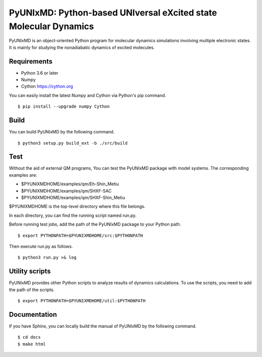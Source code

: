 *****************************************************************
PyUNIxMD: Python-based UNIversal eXcited state Molecular Dynamics
*****************************************************************

.. image:: image/logo.svg
      :width: 600pt
      :align: center
      
PyUNIxMD is an object-oriented Python program for molecular dynamics simulations involving multiple electronic states.
It is mainly for studying the nonadiabatic dynamics of excited molecules.

Requirements
============
* Python 3.6 or later
* Numpy
* Cython https://cython.org
        
You can easily install the latest Numpy and Cython via Python's pip command.

::
        
  $ pip install --upgrade numpy Cython
    
Build
=====
You can build PyUNIxMD by the following command.

:: 

  $ python3 setup.py build_ext -b ./src/build

Test
====
Without the aid of external QM programs, You can test the PyUNIxMD package with model systems.
The corresponding examples are:

* $PYUNIXMDHOME/examples/qm/Eh-Shin_Metiu

* $PYUNIXMDHOME/examples/qm/SHXF-SAC

* $PYUNIXMDHOME/examples/qm/SHXF-Shin_Metiu

$PYUNIXMDHOME is the top-level directory where this file belongs.

In each directory, you can find the running script named run.py.

Before running test jobs, add the path of the PyUNIxMD package to your Python path.

::

  $ export PYTHONPATH=$PYUNIXMDHOME/src:$PYTHONPATH

Then execute run.py as follows.

::

  $ python3 run.py >& log

Utility scripts
===============
PyUNIxMD provides other Python scripts to analyze results of dynamics calculations.
To use the scripts, you need to add the path of the scripts.

::

  $ export PYTHONPATH=$PYUNIXMDHOME/util:$PYTHONPATH

Documentation
=============
If you have Sphinx, you can locally build the manual of PyUNIxMD by the following command.

::

  $ cd docs
  $ make html

